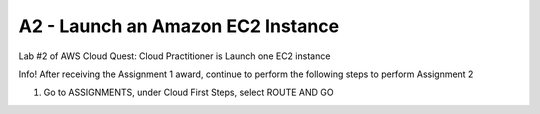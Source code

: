 A2 - Launch an Amazon EC2 Instance
====================


Lab #2 of AWS Cloud Quest: Cloud Practitioner is Launch one EC2 instance

Info!
After receiving the Assignment 1 award, continue to perform the following steps to perform Assignment 2

1. Go to ASSIGNMENTS, under Cloud First Steps, select ROUTE AND GO

.. image:: pictures/create.png
   :align: center
   :width: 700px
